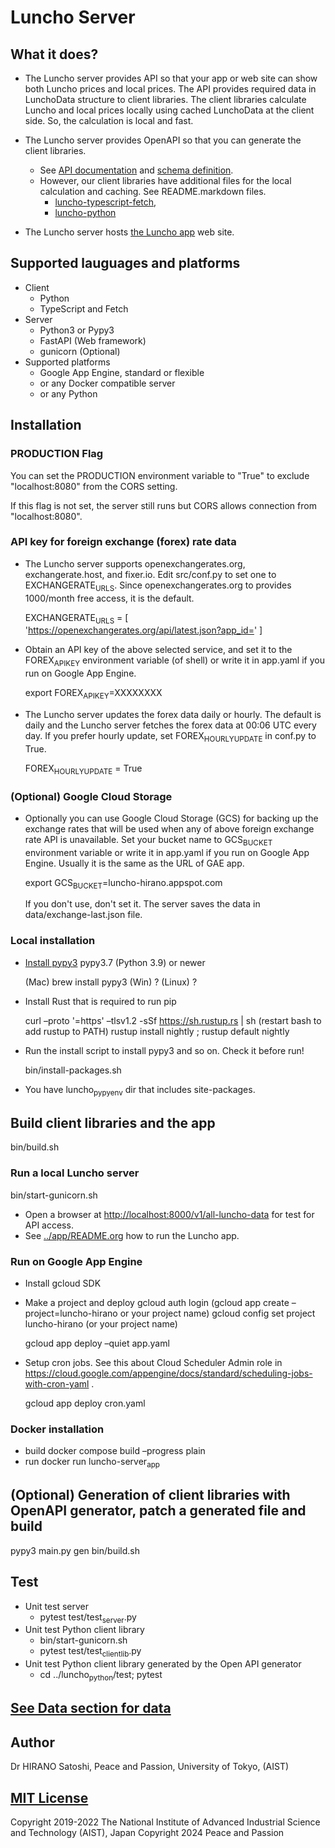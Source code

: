 * Luncho Server

** What it does?

  - The Luncho server provides API so that your app or web site can show both Luncho prices and
    local prices. The API provides required data in LunchoData structure to client libraries. The
    client libraries calculate Luncho and local prices locally using cached LunchoData at the client
    side. So, the calculation is local and fast.

  - The Luncho server provides OpenAPI so that you can generate the client libraries.
    - See [[https://www.luncho-de-peace.org/redoc][API documentation]] and [[https://www.luncho-de-peace.org/openapi.json ][schema definition]].
    - However, our client libraries have additional files for the local calculation and caching. See
      README.markdown files.
      - [[../luncho-typescript-fetch][luncho-typescript-fetch]],
      - [[../luncho-python][luncho-python]]

  - The Luncho server hosts [[../app][the Luncho app]] web site.

** Supported lauguages and platforms

  - Client
    - Python
    - TypeScript and Fetch
  - Server
    - Python3 or Pypy3
    - FastAPI (Web framework)
    - gunicorn (Optional)

  - Supported platforms
    - Google App Engine, standard or flexible
    - or any Docker compatible server
    - or any Python

** Installation

*** PRODUCTION Flag

    You can set the PRODUCTION environment variable to "True" to exclude "localhost:8080" from the CORS setting.

    If this flag is not set, the server still runs but CORS allows connection from "localhost:8080".

*** API key for foreign exchange (forex) rate data

  - The Luncho server supports openexchangerates.org, exchangerate.host, and fixer.io. Edit
    src/conf.py to set one to EXCHANGERATE_URLS. Since openexchangerates.org to provides 1000/month
    free access, it is the default.

    EXCHANGERATE_URLS         = [ 'https://openexchangerates.org/api/latest.json?app_id=' ]

  - Obtain an API key of the above selected service, and set it to the FOREX_API_KEY environment
    variable (of shell) or write it in app.yaml if you run on Google App Engine.

    export FOREX_API_KEY=XXXXXXXX

  - The Luncho server updates the forex data daily or hourly. The default is daily and the Luncho
    server fetches the forex data at 00:06 UTC every day. If you prefer hourly update, set
    FOREX_HOURLY_UPDATE in conf.py to True.

    FOREX_HOURLY_UPDATE = True


*** (Optional) Google Cloud Storage

  - Optionally you can use Google Cloud Storage (GCS) for backing up the exchange rates that will be
    used when any of above foreign exchange rate API is unavailable.  Set your bucket name to
    GCS_BUCKET environment variable or write it in app.yaml if you run on Google App Engine. Usually
    it is the same as the URL of GAE app.

    export GCS_BUCKET=luncho-hirano.appspot.com

    If you don't use, don't set it. The server saves the data in data/exchange-last.json file.

*** Local installation

  - [[https://www.pypy.org/download.html][Install pypy3]]  pypy3.7 (Python 3.9) or newer

    (Mac) brew install pypy3
    (Win) ?
    (Linux) ?

  - Install Rust that is required to run pip

    curl --proto '=https' --tlsv1.2 -sSf https://sh.rustup.rs | sh
       (restart bash to add rustup to PATH)
    rustup install nightly ; rustup default nightly

  - Run the install script to install pypy3 and so on. Check it before run!

    bin/install-packages.sh

  - You have luncho_pypyenv dir that includes site-packages.

** Build client libraries and the app

   bin/build.sh

*** Run a local Luncho server

  bin/start-gunicorn.sh

  - Open a browser at [[http://localhost:8000/v1/all-luncho-data]] for test for API access.
  - See [[../app/README.org][../app/README.org]] how to run the Luncho app.

*** Run on Google App Engine

  - Install gcloud SDK
  - Make a project and deploy
    gcloud auth login
      (gcloud app create --project=luncho-hirano    or your project name)
    gcloud config set project luncho-hirano       (or your project name)

    gcloud app deploy --quiet app.yaml

  - Setup cron jobs. See this about Cloud Scheduler Admin role in https://cloud.google.com/appengine/docs/standard/scheduling-jobs-with-cron-yaml  .

    gcloud app deploy cron.yaml

*** Docker installation

  - build
     docker compose build --progress plain
  - run
     docker run luncho-server_app

** (Optional) Generation of client libraries with OpenAPI generator, patch a generated file and build

    pypy3 main.py gen
    bin/build.sh

** Test

  - Unit test server
    - pytest test/test_server.py

  - Unit test Python client library
    - bin/start-gunicorn.sh
    - pytest test/test_client_lib.py

  - Unit test Python client library generated by the Open API generator
    - cd ../luncho_python/test; pytest

** [[https://luncho-de-peace.org/#/about][See Data section for data]]

** Author

Dr HIRANO Satoshi, Peace and Passion, University of Tokyo, (AIST)

** [[../LICENSE][MIT License]]

Copyright 2019-2022 The National Institute of Advanced Industrial Science and Technology (AIST), Japan
Copyright 2024 Peace and Passion
